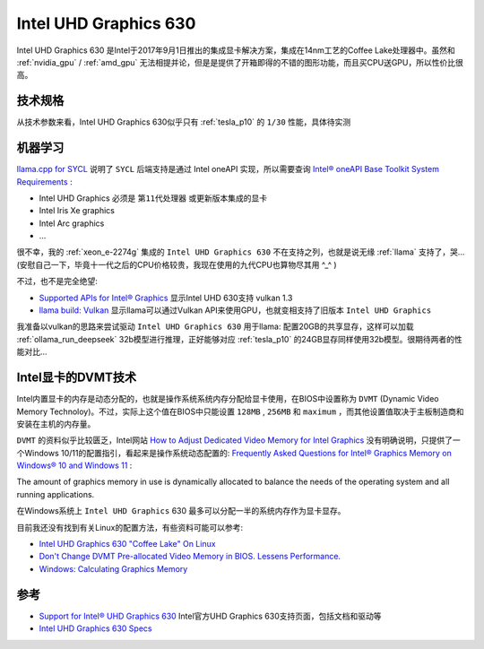 .. _intel_uhd_graphics_630:

==========================
Intel UHD Graphics 630
==========================

Intel UHD Graphics 630 是Intel于2017年9月1日推出的集成显卡解决方案，集成在14nm工艺的Coffee Lake处理器中。虽然和 :ref:`nvidia_gpu` / :ref:`amd_gpu` 无法相提并论，但是是提供了开箱即得的不错的图形功能，而且买CPU送GPU，所以性价比很高。

技术规格
============

.. csv-table:: Intel UHD Graphics 630 vs. Tesla P10
   :file: intel_uhd_graphics_630/630_spec.csv
   :widths: 20, 40, 40
   :header-rows: 1

从技术参数来看，Intel UHD Graphics 630似乎只有 :ref:`tesla_p10` 的 ``1/30`` 性能，具体待实测

机器学习
=========

`llama.cpp for SYCL <https://github.com/ggml-org/llama.cpp/blob/master/docs/backend/SYCL.md>`_ 说明了 ``SYCL`` 后端支持是通过 Intel oneAPI 实现，所以需要查询 `Intel® oneAPI Base Toolkit System Requirements <https://www.intel.com/content/www/us/en/developer/articles/system-requirements/oneapi-base-toolkit/2025.html#inpage-nav-1-1>`_ :

- Intel UHD Graphics 必须是 ``第11代处理器`` 或更新版本集成的显卡
- Intel Iris Xe graphics
- Intel Arc graphics
- ...

很不幸，我的 :ref:`xeon_e-2274g` 集成的 ``Intel UHD Graphics 630`` 不在支持之列，也就是说无缘 :ref:`llama` 支持了，哭... (安慰自己一下，毕竟十一代之后的CPU价格较贵，我现在使用的九代CPU也算物尽其用 ^_^ )

不过，也不是完全绝望:

- `Supported APIs for Intel® Graphics <https://www.intel.com/content/www/us/en/support/articles/000005524/graphics.html>`_ 显示Intel UHD 630支持 vulkan 1.3
- `llama build: Vulkan <https://github.com/ggml-org/llama.cpp/blob/master/docs/build.md#vulkan>`_ 显示llama可以通过Vulkan API来使用GPU，也就变相支持了旧版本 ``Intel UHD Graphics``

我准备以vulkan的思路来尝试驱动 ``Intel UHD Graphics 630`` 用于llama: 配置20GB的共享显存，这样可以加载 :ref:`ollama_run_deepseek` 32b模型进行推理，正好能够对应 :ref:`tesla_p10` 的24GB显存同样使用32b模型。很期待两者的性能对比...

Intel显卡的DVMT技术
======================

Intel内置显卡的内存是动态分配的，也就是操作系统系统内存分配给显卡使用，在BIOS中设置称为 ``DVMT`` (Dynamic Video Memory Technoloy)。不过，实际上这个值在BIOS中只能设置 ``128MB`` , ``256MB`` 和 ``maximum`` ，而其他设置值取决于主板制造商和安装在主机的内存量。

``DVMT`` 的资料似乎比较匮乏，Intel网站 `How to Adjust Dedicated Video Memory for Intel Graphics <https://www.intel.com/content/www/us/en/support/articles/000041253/graphics.html>`_ 没有明确说明，只提供了一个Windows 10/11的配置指引，看起来是操作系统动态配置的: `Frequently Asked Questions for Intel® Graphics Memory on Windows® 10 and Windows 11 <https://www.intel.com/content/www/us/en/support/articles/000020962/graphics.html>`_ :

The amount of graphics memory in use is dynamically allocated to balance the needs of the operating system and all running applications.

在Windows系统上 ``Intel UHD Graphics`` 630 最多可以分配一半的系统内存作为显卡显存。

目前我还没有找到有关Linux的配置方法，有些资料可能可以参考:

- `Intel UHD Graphics 630 "Coffee Lake" On Linux <https://www.phoronix.com/review/coffee-uhd-graphics>`_
- `Don't Change DVMT Pre-allocated Video Memory in BIOS. Lessens Performance. <https://www.reddit.com/r/gpdwin/comments/5hxgpe/dont_change_dvmt_preallocated_video_memory_in/>`_
- `Windows: Calculating Graphics Memory <https://learn.microsoft.com/en-us/windows-hardware/drivers/display/calculating-graphics-memory>`_

参考
======

- `Support for Intel® UHD Graphics 630 <https://www.intel.com/content/www/us/en/support/products/126790/graphics/processor-graphics/intel-uhd-graphics-family/intel-uhd-graphics-630.html>`_ Intel官方UHD Graphics 630支持页面，包括文档和驱动等
- `Intel UHD Graphics 630 Specs <https://www.techpowerup.com/gpu-specs/uhd-graphics-630.c3107>`_
